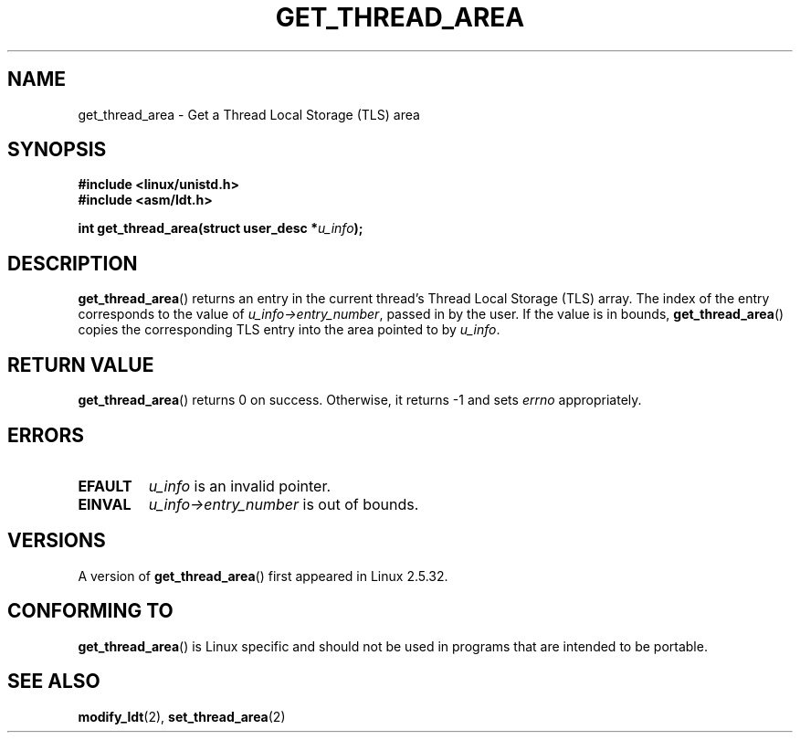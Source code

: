 .\" Copyright (C) 2003 Free Software Foundation, Inc.
.\" This file is distributed according to the GNU General Public License.
.\" See the file COPYING in the top level source directory for details.
.\"
.\" Written by Kent Yoder.
.TH GET_THREAD_AREA 2 2003-02-21 "Linux" "Linux Programmer's Manual"
.SH NAME
get_thread_area \- Get a Thread Local Storage (TLS) area
.SH "SYNOPSIS"
.B #include <linux/unistd.h>
.br
.B #include <asm/ldt.h>
.sp
.BI "int get_thread_area(struct user_desc *" u_info );
.SH "DESCRIPTION"
.BR get_thread_area ()
returns an entry in the current thread's Thread Local Storage (TLS) array.
The index of the entry corresponds to the value
of \fIu_info->entry_number\fP, passed in by the user.
If the value is in bounds,
.BR get_thread_area ()
copies the corresponding
TLS entry into the area pointed to by \fIu_info\fP.
.SH "RETURN VALUE"
.BR get_thread_area ()
returns 0 on success.
Otherwise, it returns \-1 and sets
.I errno
appropriately.
.SH ERRORS
.TP
.B EFAULT
\fIu_info\fP is an invalid pointer.
.TP
.B EINVAL
\fIu_info->entry_number\fP is out of bounds.
.SH VERSIONS
A version of
.BR get_thread_area ()
first appeared in Linux 2.5.32.
.SH "CONFORMING TO"
.BR get_thread_area ()
is Linux specific and should not be used in programs
that are intended to be portable.
.SH "SEE ALSO"
.BR modify_ldt (2),
.BR set_thread_area (2)
